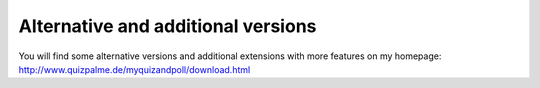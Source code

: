 ﻿

.. ==================================================
.. FOR YOUR INFORMATION
.. --------------------------------------------------
.. -*- coding: utf-8 -*- with BOM.

.. ==================================================
.. DEFINE SOME TEXTROLES
.. --------------------------------------------------
.. role::   underline
.. role::   typoscript(code)
.. role::   ts(typoscript)
   :class:  typoscript
.. role::   php(code)


Alternative and additional versions
^^^^^^^^^^^^^^^^^^^^^^^^^^^^^^^^^^^

You will find some alternative versions and additional extensions with
more features on my homepage:
`http://www.quizpalme.de/myquizandpoll/download.html
<http://www.quizpalme.de/myquizandpoll/download.html>`_

